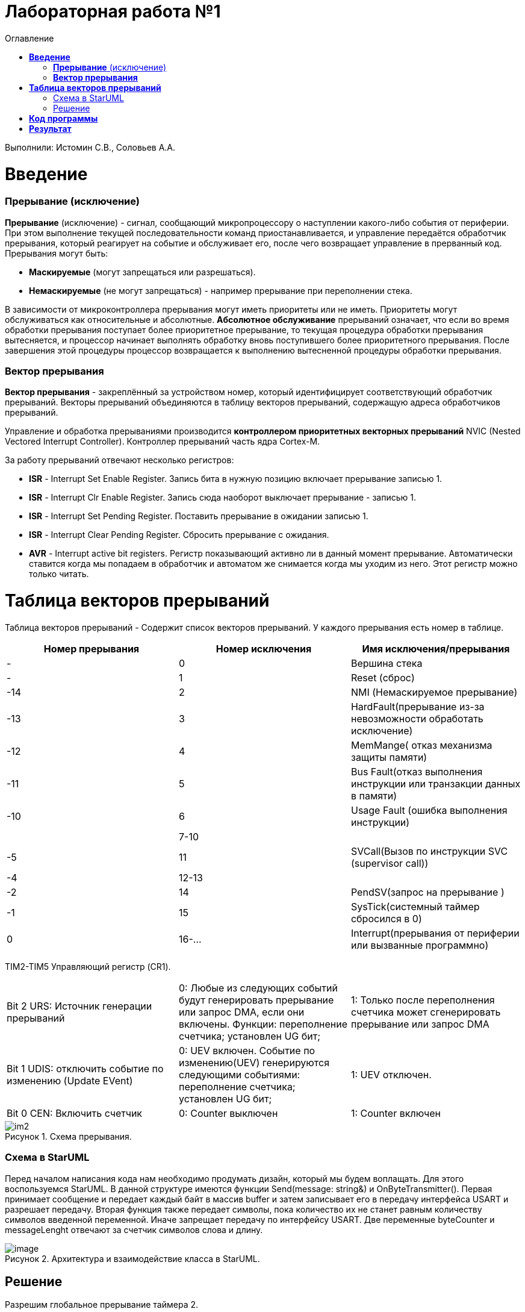 :figure-caption: Рисунок
:toc:
:toc-title: Оглавление
= Лабораторная работа №1

Выполнили: Истомин С.В., Соловьев А.А.

=  *Введение* +

=== *Прерывание* (исключение) 
*Прерывание* (исключение) - сигнал, сообщающий микропроцессору о наступлении какого-либо события от периферии. При этом
выполнение текущей последовательности команд приостанавливается, и управление передаётся
обработчик прерывания, который реагирует на событие и обслуживает его, после чего возвращает
управление в прерванный код. 
Прерывания могут быть:

* *Маскируемые* (могут запрещаться или разрешаться).
* *Немаскируемые* (не могут запрещаться) - например прерывание при переполнении стека.

В зависимости от микроконтроллера прерывания могут иметь приоритеты
или не иметь. Приоритеты могут обслуживаться как относительные и абсолютные. 
*Абсолютное обслуживание* прерываний означает, что если во время обработки
прерывания поступает более приоритетное прерывание, то текущая процедура обработки прерывания вытесняется, и процессор начинает выполнять обработку вновь поступившего
более приоритетного прерывания.  
После завершения этой процедуры процессор возвращается к выполнению вытесненной процедуры обработки прерывания. 

=== *Вектор прерывания* 
*Вектор прерывания* - закреплённый за устройством номер, который идентифицирует соответствующий обработчик прерываний. Векторы прерываний объединяются в таблицу векторов прерываний, содержащую адреса обработчиков прерываний. 

Управление и обработка прерываниями производится *контроллером приоритетных векторных прерываний* NVIC (Nested Vectored Interrupt Controller). Контроллер прерываний часть ядра Cortex-M.

За работу прерываний отвечают несколько регистров: 

* *ISR* - Interrupt Set Enable Register. Запись бита в нужную позицию включает прерывание записью 1.
* *ISR* - Interrupt Clr Enable Register. Запись сюда наоборот выключает прерывание - записью 1.
* *ISR* - Interrupt Set Pending Register. Поставить прерывание в ожидании записью 1.
* *ISR* - Interrupt Clear Pending Register. Сбросить прерывание с ожидания.
* *AVR* - Interrupt active bit registers. Регистр показывающий активно ли в данный момент прерывание. Автоматически ставится когда мы попадаем в обработчик и автоматом же снимается когда мы уходим из него. Этот регистр можно только читать.

= *Таблица векторов прерываний* +
Таблица векторов прерываний - Содержит список векторов прерываний.
У каждого прерывания есть номер в таблице.

|===
|Номер прерывания | Номер исключения | Имя исключения/прерывания

| -
| 0
| Вершина стека

| -
| 1
| Reset (сброс)

| -14
| 2
| NMI (Немаскируемое прерывание)

| -13
| 3
| HardFault(прерывание из-за невозможности обработать исключение)


| -12
| 4
| MemMange( отказ механизма защиты памяти)

| -11
| 5
| Bus Fault(отказ выполнения инструкции или транзакции данных в памяти)


| -10
| 6
| Usage Fault (ошибка выполнения инструкции)

| 
| 7-10
| 

| -5
| 11
| SVCall(Вызов по инструкции SVC (supervisor call))

| -4
| 12-13
|

| -2
| 14
| PendSV(запрос на прерывание )

| -1
| 15
| SysTick(системный таймер сбросился в 0)

| 0
| 16-...
| Interrupt(прерывания от периферии или вызванные программно)

|===



TIM2-TIM5 Управляющий регистр (CR1).

|===
| Bit 2 URS: Источник генерации прерываний |  0: Любые из следующих событий будут генерировать прерывание или запрос DMA, если они включены. Функции: переполнение счетчика; установлен UG бит; | 1: Только после переполнения счетчика может сгенерировать прерывание или запрос DMA
| Bit 1 UDIS: отключить событие по изменению (Update EVent) | 0: UEV включен. Событие по изменению(UEV) генерируются следующими событиями: переполнение счетчика;
установлен UG бит; | 1: UEV отключен.
| Bit 0 CEN: Включить счетчик	 | 0: Counter выключен | 1: Counter включен
|===

.Схема прерывания.
image::im2.png[]

=== Схема в StarUML +

Перед началом написания кода нам необходимо продумать дизайн, который мы будем воплащать. Для этого воспользуемся StarUML.
В данной структуре имеются функции Send(message: string&) и OnByteTransmitter().
Первая принимает сообщение и передает каждый байт в массив buffer и затем записывает его в передачу интерфейса USART и разрешает передачу. 
Вторая функция также передает символы, пока количество их не станет равным количеству символов введенной переменной. Иначе запрещает передачу по интерфейсу USART. Две переменные byteCounter и messageLenght отвечают за счетчик символов слова и длину.

.Архитектура и взаимодействие класса в StarUML.
image::image.png[]

== Решение +

Разрешим глобальное прерывание таймера 2.

Когда код счетчика достигает значения регистра перезагрузки, счетчик сбрасывается в 0. Таким образом, счетчик считает по циклу от 0 до значения регистра перезагрузки. Перезагрузка счетчика формирует событие (прерывание). Регистр перезагрузки - его значение задает период работы таймера.

Режим захвата сигнала. Принцип такой: приходит импульс, таймер кладет свое текущее значение счетчика в регистр TIM_CCR, сохраняем это значение в какую-нибудь переменную, ждем следующий импульс. Импульс пришел, таймер снова фиксирует значение счетчика в TIM_CCR, и нам остается только вычесть из этого значения то, которое мы предварительно сохранили. 
Режим сравнения. Тут просто подключаем какой-нибудь канал таймера к соответствующему выводу, и как только таймер досчитает до определенного значения (оно в TIM_CCR) состояние вывода изменится в зависимости от настройки режима (либо выставится в единицу, либо в ноль, либо изменится на противоположное).

Установим прерывание таймера 2 раз в секунду.

[source, cpp]
    // Настройка таймера 2
    RCC::APB1ENR::TIM2EN::Enable::Set();
    TIM2::PSC::Write(TimerPrescaller);
    TIM2::ARR::Write(11000); //счёт до прерывания
    TIM2::CNT::Write(0); //начало отсчёта от 0
    NVIC::ISER0::Write(1<<28U); // разрешение глобальное прерывания вектора от TIM2
    TIM2::DIER::UIE::Enable::Set();  // разрешение прерывания по переполнению таймера
    GPIOA::MODER::MODER2::Alternate::Set();
   
Настройка функции прерывания происходит в файле interrupthandler.hpp. Опишем функцию для таймера TIM2 в данном файле. 
Суть заключается в регистре статуса TIMx_SR бит 0 (UIF), который проверяет flag запуска прерывания и если он активен, то выключает прерывание и включается светодиод.
Тогда обработчик прерывание таймера 2 в файле startup будет выглядеть так:

[source, cpp]
 InterruptHandler::Timer2Handler,         //TIM2 28 
 

Напишем код на глобальное прерывание таймера 3

[source, cpp]
    // Настройка таймера 3
    RCC::APB1ENR::TIM3EN::Enable::Set();
    TIM3::PSC::Write(TimerPrescaller);
    TIM3::ARR::Write(500);
    TIM3::CNT::Write(0);
    NVIC::ISER0::Write(1<<29U);
    TIM3::DIER::UIE::Enable::Set();
 GPIOA::MODER::MODER3::Alternate::Set();

Установим моргание светодиодов по прерыванию таймеров 2 и 3 

[source, cpp]
static void DummyHandler() { for(;;) {} }
    static void Timer2Handler()
    {
      if (TIM2::SR::UIF::UpdatePending::IsSet())
      {
        TIM2::SR::UIF::NoUpdate::Set();
        GPIOC::ODR::Toggle(1 << 8) ;
      }
    }
    static void Timer3Handler()
    {
      if (TIM3::SR::UIF::UpdatePending::IsSet())
      {
        TIM2::SR::UIF::NoUpdate::Set();
        GPIOC::ODR::Toggle(1 << 5) ;
      }
    }


Задача: 
передавать сообщение "Hello world". Нужно разрешить прерывание при передаче первой буквы и запретить его при передаче последней. Отправляя в регистор данных каждую последующую букву.
Перед тем как послать сообщение, строку нужно скопировать во внутренний буфер. Мы будем посылать из буфера только первый символ, а остальные через прерывание, вызывая OnByteTransmimitter(). Передача длится пока строка не заполнится до нижного размера, тогда передача уже запрещается и её можно начать заного.

Создадим класс MessageTransmitter.

[source, cpp]
#pragma once
#include <string>  // for std::string
#include <array>  // for std::array
class MessageTransmitter
{
public:
  static void Send(std::string& message); // Передача ссылки на строку
  static void OnByteTransmimit();
private:
  inline static std::array<uint8_t, 255> buffer = {};
  inline static size_t byteCounter = 0U;
  inline static size_t messageLenght = 0U;
};


Реализация метода
 
[source, cpp]
#include "messagetransmitter.h"
#include "usart2register.hpp"
void MessageTransmitter::Send(const std::string& message) // Реализация метода Send
{
  //Скопировать строку в буфер
  std::copy_n(message.begin()/ message.size(), buffer.begin());
  byteCounter = 0;
  USART2::DR:Write(buffer[byteCounter]); 
  USART2::CR1::TE::Enable::Set(); //Разрешение передачи
  USART2::CR1::TXEIE::Enable::Set(); //Разрешение прерывания по опустошении регистра передачи
  byteCounter++;
}
void MessageTransmitter::OnByteTransmit() // Реализация метода OnByteTransmit
{
  if(byteCounter <= messageLenght) // Делаем прерывание каждый раз, когда выводим байт
  {
    USART2::DR:Write(buffer[byteCounter]); // Разрешаем записать следующий байт
    byteCounter++;
  }
  else
  {
    USART2::CR1::TE::Disable::Set(); //Запрещаем передачу
    USART2::CR1::TXEIE::Disable::Set(); //Запрещаем прерывание по опустошении регистра передачи
  }
}

Устанавливаем его в обработчик прерываний

[source, cpp]
class InterruptHandler {
public:
static void Usart2Handler()
    {
      if( USART2::SR::UIF::UpdatePending::Isset()) //Проверка флага по опустошению регистра передачи
      {
        MessageTransmitter::OnByteTransmit();  //Вызов функции OnByteTransmit()
      }
    }
};

Вставим обработчик прерываний в файле startup:
 

[source, cpp]
 InterruptHandler::Timer2Handler,  //37
 InterruptHandler::Usart2Handler,  //USART2 38 
 

= *Код программы*

InterruptHandler

[source, cpp]
#ifndef REGISTERS_INTERRUPTHANDLER_HPP
#define REGISTERS_INTERRUPTHANDLER_HPP
#include "tim2registers.hpp"  //for TIM2
#include "tim3registers.hpp"  //for TIM3
#include "gpiocregisters.hpp"  //for TIM2
#include "messagetransmitter.h"
#include "usart2register.hpp"
class InterruptHandler {
  public:
    static void DummyHandler() { for(;;) {} }
    static void Timer2Handler()
    {
      if (TIM2::SR::UIF::UpdatePending::IsSet())
      {
        TIM2::SR::UIF::NoUpdate::Set();
        GPIOC::ODR::Toggle(1 << 8) ;
      }
    }
    static void Timer3Handler()
    {
      if (TIM3::SR::UIF::UpdatePending::IsSet())
      {
        TIM2::SR::UIF::NoUpdate::Set();
        GPIOC::ODR::Toggle(1 << 5) ;
      }
    }
    static void Usart2Handler()
    {
      if( USART2::SR::UIF::UpdatePending::Isset())
      {
        MessageTransmitter::OnByteTransmit();
      }
    }
};
#endif


Main.cpp

[source, cpp]
#include "gpiocregisters.hpp" //for Gpioc
#include "gpioaregisters.hpp"
#include "rccregisters.hpp"   //for RCC
#include "tim2registers.hpp"   //for TIM2
#include "nvicregisters.hpp"  //for NVIC
#include "tim3registers.hpp"  //for TIM3
#include "usart2register.hpp"
using namespace std ;
constexpr auto SystemClock = 16'000'000U;
constexpr auto TimerClock = 1'000U;
constexpr auto TimerPrescaller = SystemClock/TimerClock;
extern "C"
{
int __low_level_init(void)
{
    //Switch on external 16 MHz oscillator
    RCC::CR::HSION::On::Set() ;
    while (!RCC::CR::HSIRDY::Ready::IsSet())
    {
    }
    //Switch system clock on external oscillator
    RCC::CFGR::SW::Hsi::Set() ;
    while (!RCC::CFGR::SWS::Hsi::IsSet())
    {
    }
    RCC::AHB1ENR::GPIOAEN::Enable::Set(); 
    RCC::AHB1ENR::GPIOCEN::Enable::Set(); 
    GPIOC::MODER::MODER8::Output::Set();  
    GPIOC::MODER::MODER5::Output::Set(); 
    RCC::APB1ENR::TIM2EN::Enable::Set();
    TIM2::PSC::Write(TimerPrescaller);
    TIM2::ARR::Write(11000);
    TIM2::CNT::Write(0);
    NVIC::ISER0::Write(1<<28U);
    TIM2::DIER::UIE::Enable::Set();
    RCC::APB1ENR::TIM3EN::Enable::Set();
    TIM3::PSC::Write(TimerPrescaller);
    TIM3::ARR::Write(500);
    TIM3::CNT::Write(0);
    NVIC::ISER0::Write(1<<29U);
    TIM3::DIER::UIE::Enable::Set();
    //Порт А2 и А3 на альтернативный режим работы
    GPIOA::MODER::MODER2::Alternate::Set();
    GPIOA::MODER::MODER3::Alternate::Set();
    //Назначение портов А2 и А3 на альтернативную функцию 7
    GPIOA::AFRL::AFRL2::Af7::Set();  // USART2 Tx
    GPIOA::AFRL::AFRL3::Af7::Set();  // USART2 Rx
    //Подключаем USART2 к системе тактирования АРВ1
    USART2::CR1::OVER8::OversamplingBy16::Set();
    USART2::CR1::M::Data8bits::Set();
    USART2::CR1::PCE::ParityControlDisable::Set();
    USART2::BRR::Write(8'000'000/ 9600);
    NVIC::ISER0::Write(1<<6U); // разрешение глобальное прерывания от USART2
  return 1;
}
}
void DelayMs (uint32_t value)
{
  const auto delay = TimerClock * value/ 1000U ;
  TIM2::PSC::Write(TimerPrescaller);
  TIM2::ARR::Write(11000);
  TIM2::SR::UIF::NoUpdate::Set();
  TIM2::CNT::Write(0U);
  while(TIM2::SR::UIF::NoUpdate::IsSet())
  {
  }
  TIM2::SR::UIF::NoUpdate::Set();
  TIM2::CR1::CEN::Disable::Set();
}
int main()
{
  std::string testMessage = "Hello world";
  for(;;)
  {
  MessageTransmitter::Send(TestMessage);
  }
  return 0 ;
}

= *Результат* +

.Результат программы
image::Work1.gif[]
